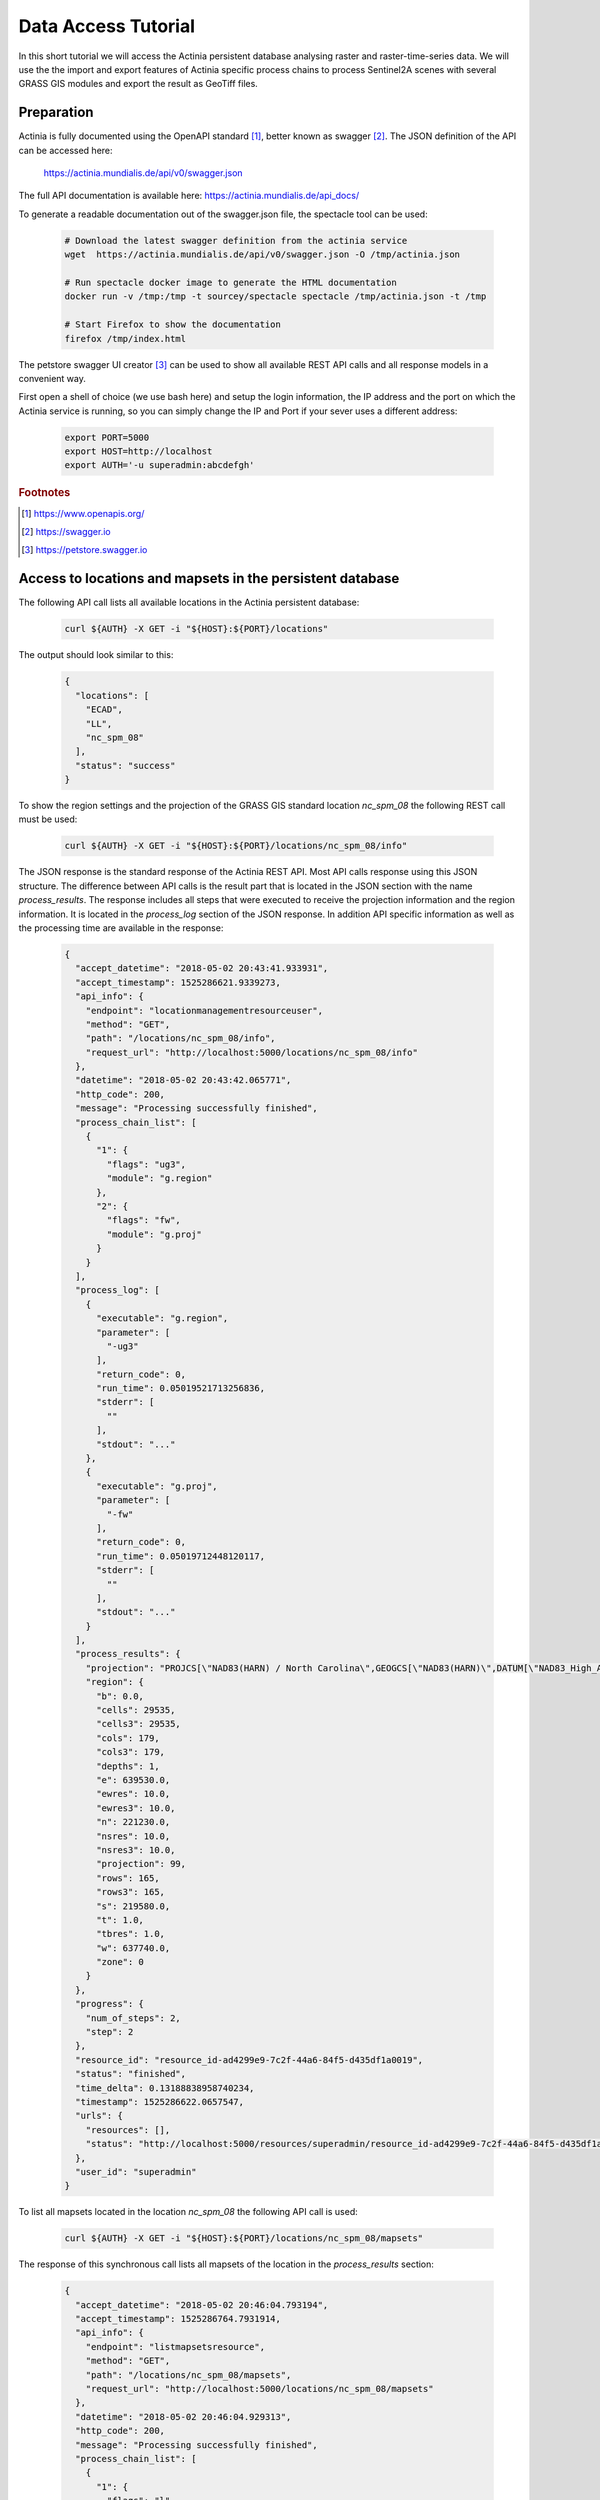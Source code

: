 Data Access Tutorial
====================

In this short tutorial we will access the Actinia persistent database analysing
raster and raster-time-series data.  We will use the the import and export features of Actinia
specific process chains to process Sentinel2A scenes with several GRASS GIS modules and
export the result as GeoTiff files.

Preparation
-----------

Actinia is fully documented using the OpenAPI standard [#openapi]_,
better known as swagger [#swagger]_.
The JSON definition of the API can be accessed here:

      https://actinia.mundialis.de/api/v0/swagger.json


The full API documentation is available here: https://actinia.mundialis.de/api_docs/

To generate a readable documentation out of the swagger.json file, the spectacle
tool can be used:

    .. code-block:: bash

        # Download the latest swagger definition from the actinia service
        wget  https://actinia.mundialis.de/api/v0/swagger.json -O /tmp/actinia.json

        # Run spectacle docker image to generate the HTML documentation
        docker run -v /tmp:/tmp -t sourcey/spectacle spectacle /tmp/actinia.json -t /tmp

        # Start Firefox to show the documentation
        firefox /tmp/index.html

The petstore swagger UI creator [#swaggerui]_ can be used to show
all available REST API calls and all response models in a convenient way.

First open a shell of choice (we use bash here) and setup the login information,
the IP address and the port on which the Actinia service is running,
so you can simply change the IP and Port if your sever uses a different
address:

    .. code-block:: bash

        export PORT=5000
        export HOST=http://localhost
        export AUTH='-u superadmin:abcdefgh'

.. rubric:: Footnotes

.. [#openapi] https://www.openapis.org/
.. [#swagger] https://swagger.io
.. [#swaggerui] https://petstore.swagger.io


Access to locations and mapsets in the persistent database
----------------------------------------------------------

The following API call lists all available locations in the Actinia persistent database:

   .. code-block:: bash

      curl ${AUTH} -X GET -i "${HOST}:${PORT}/locations"

The output should look similar to this:

    .. code-block:: json

        {
          "locations": [
            "ECAD",
            "LL",
            "nc_spm_08"
          ],
          "status": "success"
        }

To show the region settings and the projection of the GRASS GIS standard location
*nc_spm_08* the following REST call must be used:

   .. code-block:: bash

        curl ${AUTH} -X GET -i "${HOST}:${PORT}/locations/nc_spm_08/info"

   ..

The JSON response is the standard response of the Actinia REST API. Most API calls
response using this JSON structure. The difference between API calls is the result part that
is located in the JSON section with the name *process_results*.
The response includes all steps that were executed
to receive the projection information and the region information. It is located in
the *process_log* section of the JSON response. In addition API specific
information as well as the processing time are available in the response:

   .. code-block:: json

        {
          "accept_datetime": "2018-05-02 20:43:41.933931",
          "accept_timestamp": 1525286621.9339273,
          "api_info": {
            "endpoint": "locationmanagementresourceuser",
            "method": "GET",
            "path": "/locations/nc_spm_08/info",
            "request_url": "http://localhost:5000/locations/nc_spm_08/info"
          },
          "datetime": "2018-05-02 20:43:42.065771",
          "http_code": 200,
          "message": "Processing successfully finished",
          "process_chain_list": [
            {
              "1": {
                "flags": "ug3",
                "module": "g.region"
              },
              "2": {
                "flags": "fw",
                "module": "g.proj"
              }
            }
          ],
          "process_log": [
            {
              "executable": "g.region",
              "parameter": [
                "-ug3"
              ],
              "return_code": 0,
              "run_time": 0.05019521713256836,
              "stderr": [
                ""
              ],
              "stdout": "..."
            },
            {
              "executable": "g.proj",
              "parameter": [
                "-fw"
              ],
              "return_code": 0,
              "run_time": 0.05019712448120117,
              "stderr": [
                ""
              ],
              "stdout": "..."
            }
          ],
          "process_results": {
            "projection": "PROJCS[\"NAD83(HARN) / North Carolina\",GEOGCS[\"NAD83(HARN)\",DATUM[\"NAD83_High_Accuracy_Reference_Network\",SPHEROID[\"GRS 1980\",6378137,298.257222101,AUTHORITY[\"EPSG\",\"7019\"]],TOWGS84[0,0,0,0,0,0,0],AUTHORITY[\"EPSG\",\"6152\"]],PRIMEM[\"Greenwich\",0,AUTHORITY[\"EPSG\",\"8901\"]],UNIT[\"degree\",0.0174532925199433,AUTHORITY[\"EPSG\",\"9122\"]],AUTHORITY[\"EPSG\",\"4152\"]],PROJECTION[\"Lambert_Conformal_Conic_2SP\"],PARAMETER[\"standard_parallel_1\",36.16666666666666],PARAMETER[\"standard_parallel_2\",34.33333333333334],PARAMETER[\"latitude_of_origin\",33.75],PARAMETER[\"central_meridian\",-79],PARAMETER[\"false_easting\",609601.22],PARAMETER[\"false_northing\",0],UNIT[\"metre\",1,AUTHORITY[\"EPSG\",\"9001\"]],AXIS[\"X\",EAST],AXIS[\"Y\",NORTH],AUTHORITY[\"EPSG\",\"3358\"]]\n",
            "region": {
              "b": 0.0,
              "cells": 29535,
              "cells3": 29535,
              "cols": 179,
              "cols3": 179,
              "depths": 1,
              "e": 639530.0,
              "ewres": 10.0,
              "ewres3": 10.0,
              "n": 221230.0,
              "nsres": 10.0,
              "nsres3": 10.0,
              "projection": 99,
              "rows": 165,
              "rows3": 165,
              "s": 219580.0,
              "t": 1.0,
              "tbres": 1.0,
              "w": 637740.0,
              "zone": 0
            }
          },
          "progress": {
            "num_of_steps": 2,
            "step": 2
          },
          "resource_id": "resource_id-ad4299e9-7c2f-44a6-84f5-d435df1a0019",
          "status": "finished",
          "time_delta": 0.13188838958740234,
          "timestamp": 1525286622.0657547,
          "urls": {
            "resources": [],
            "status": "http://localhost:5000/resources/superadmin/resource_id-ad4299e9-7c2f-44a6-84f5-d435df1a0019"
          },
          "user_id": "superadmin"
        }


   ..

To list all mapsets located in the location *nc_spm_08* the following API call is used:

   .. code-block:: bash

      curl ${AUTH} -X GET -i "${HOST}:${PORT}/locations/nc_spm_08/mapsets"

   ..

The response of this synchronous call lists all mapsets of the location in the *process_results* section:

   .. code-block:: json

        {
          "accept_datetime": "2018-05-02 20:46:04.793194",
          "accept_timestamp": 1525286764.7931914,
          "api_info": {
            "endpoint": "listmapsetsresource",
            "method": "GET",
            "path": "/locations/nc_spm_08/mapsets",
            "request_url": "http://localhost:5000/locations/nc_spm_08/mapsets"
          },
          "datetime": "2018-05-02 20:46:04.929313",
          "http_code": 200,
          "message": "Processing successfully finished",
          "process_chain_list": [
            {
              "1": {
                "flags": "l",
                "inputs": {
                  "separator": "newline"
                },
                "module": "g.mapsets"
              }
            }
          ],
          "process_log": [
            {
              "executable": "g.mapsets",
              "parameter": [
                "separator=newline",
                "-l"
              ],
              "return_code": 0,
              "run_time": 0.05016946792602539,
              "stderr": [
                "Available mapsets:",
                ""
              ],
              "stdout": "PERMANENT\nSource_A\nSource_B\nTarget\nlandsat\nraster_test_mapset\nuser1\n"
            }
          ],
          "process_results": [
            "PERMANENT",
            "landsat",
            "user1"
          ],
          "progress": {
            "num_of_steps": 1,
            "step": 1
          },
          "resource_id": "resource_id-1bfde762-1c29-48d7-b516-617246185d30",
          "status": "finished",
          "time_delta": 0.13616585731506348,
          "timestamp": 1525286764.9292982,
          "urls": {
            "resources": [],
            "status": "http://localhost:5000/resources/superadmin/resource_id-1bfde762-1c29-48d7-b516-617246185d30"
          },
          "user_id": "superadmin"
        }

   ..

Use the following API call shows all information about the mapset *PERMANENT*:

   .. code-block:: bash

      curl ${AUTH} -X GET -i "${HOST}:${PORT}/locations/nc_spm_08/mapsets/PERMANENT/info"

The response shows the region of the mapset and the projection of the location in the *process_results*
section:

   .. code-block:: json

        {
          "accept_datetime": "2018-05-02 20:48:11.349668",
          "accept_timestamp": 1525286891.349665,
          "api_info": {
            "endpoint": "mapsetmanagementresourceuser",
            "method": "GET",
            "path": "/locations/nc_spm_08/mapsets/PERMANENT/info",
            "request_url": "http://localhost:5000/locations/nc_spm_08/mapsets/PERMANENT/info"
          },
          "datetime": "2018-05-02 20:48:11.509428",
          "http_code": 200,
          "message": "Processing successfully finished",
          "process_chain_list": [
            {
              "1": {
                "flags": "ug3",
                "module": "g.region"
              },
              "2": {
                "flags": "fw",
                "module": "g.proj"
              }
            }
          ],
          "process_log": [
            {
              "executable": "g.region",
              "parameter": [
                "-ug3"
              ],
              "return_code": 0,
              "run_time": 0.05018758773803711,
              "stderr": [
                ""
              ],
              "stdout": "..."
            },
            {
              "executable": "g.proj",
              "parameter": [
                "-fw"
              ],
              "return_code": 0,
              "run_time": 0.050147294998168945,
              "stderr": [
                ""
              ],
              "stdout": "..."
            }
          ],
          "process_results": {
            "projection": "PROJCS[\"NAD83(HARN) / North Carolina\",GEOGCS[\"NAD83(HARN)\",DATUM[\"NAD83_High_Accuracy_Reference_Network\",SPHEROID[\"GRS 1980\",6378137,298.257222101,AUTHORITY[\"EPSG\",\"7019\"]],TOWGS84[0,0,0,0,0,0,0],AUTHORITY[\"EPSG\",\"6152\"]],PRIMEM[\"Greenwich\",0,AUTHORITY[\"EPSG\",\"8901\"]],UNIT[\"degree\",0.0174532925199433,AUTHORITY[\"EPSG\",\"9122\"]],AUTHORITY[\"EPSG\",\"4152\"]],PROJECTION[\"Lambert_Conformal_Conic_2SP\"],PARAMETER[\"standard_parallel_1\",36.16666666666666],PARAMETER[\"standard_parallel_2\",34.33333333333334],PARAMETER[\"latitude_of_origin\",33.75],PARAMETER[\"central_meridian\",-79],PARAMETER[\"false_easting\",609601.22],PARAMETER[\"false_northing\",0],UNIT[\"metre\",1,AUTHORITY[\"EPSG\",\"9001\"]],AXIS[\"X\",EAST],AXIS[\"Y\",NORTH],AUTHORITY[\"EPSG\",\"3358\"]]\n",
            "region": {
              "b": 0.0,
              "cells": 29535,
              "cells3": 29535,
              "cols": 179,
              "cols3": 179,
              "depths": 1,
              "e": 639530.0,
              "ewres": 10.0,
              "ewres3": 10.0,
              "n": 221230.0,
              "nsres": 10.0,
              "nsres3": 10.0,
              "projection": 99,
              "rows": 165,
              "rows3": 165,
              "s": 219580.0,
              "t": 1.0,
              "tbres": 1.0,
              "w": 637740.0,
              "zone": 0
            }
          },
          "progress": {
            "num_of_steps": 2,
            "step": 2
          },
          "resource_id": "resource_id-dd4a722b-312c-471c-a39f-23cc59c54027",
          "status": "finished",
          "time_delta": 0.1598050594329834,
          "timestamp": 1525286891.5094137,
          "urls": {
            "resources": [],
            "status": "http://localhost:5000/resources/superadmin/resource_id-dd4a722b-312c-471c-a39f-23cc59c54027"
          },
          "user_id": "superadmin"
        }

   ..

Access to raster layers in the persistent database
--------------------------------------------------

The location ECAD contains yearly climate data (precipitation and temperatur) of Europe
for 60 years. We list all raster layers of the location ECAD in mapset *PERMANENT*:

   .. code-block:: bash

      curl ${AUTH} -X GET -i "${HOST}:${PORT}/locations/ECAD/mapsets/PERMANENT/raster_layers"

The response list all raster layers of the mapset in the *process_results* section:

   .. code-block:: json

        {
          "accept_datetime": "2018-05-02 20:49:48.835417",
          "accept_timestamp": 1525286988.8354142,
          "api_info": {
            "endpoint": "rasterlayersresource",
            "method": "GET",
            "path": "/locations/ECAD/mapsets/PERMANENT/raster_layers",
            "request_url": "http://localhost:5000/locations/ECAD/mapsets/PERMANENT/raster_layers"
          },
          "datetime": "2018-05-02 20:49:48.947005",
          "http_code": 200,
          "message": "Processing successfully finished",
          "process_chain_list": [
            {
              "1": {
                "inputs": {
                  "mapset": "PERMANENT",
                  "type": "raster"
                },
                "module": "g.list"
              }
            }
          ],
          "process_log": [
            {
              "executable": "g.list",
              "parameter": [
                "type=raster",
                "mapset=PERMANENT"
              ],
              "return_code": 0,
              "run_time": 0.05018734931945801,
              "stderr": [
                ""
              ],
              "stdout": "..."
            }
          ],
          "process_results": [
            "precipitation_yearly_mm_0",
            "precipitation_yearly_mm_1",
            "precipitation_yearly_mm_10",
            "precipitation_yearly_mm_11",
            "precipitation_yearly_mm_12",
            "precipitation_yearly_mm_13",
            "precipitation_yearly_mm_14",
            "precipitation_yearly_mm_15",
            "precipitation_yearly_mm_16",
            "precipitation_yearly_mm_17",
            "precipitation_yearly_mm_18",
            "precipitation_yearly_mm_19",
            "precipitation_yearly_mm_2",
            "precipitation_yearly_mm_20",
            "precipitation_yearly_mm_21",
            "precipitation_yearly_mm_22",
            "precipitation_yearly_mm_23",
            "precipitation_yearly_mm_24",
            "precipitation_yearly_mm_25",
            "precipitation_yearly_mm_26",
            "precipitation_yearly_mm_27",
            "precipitation_yearly_mm_28",
            "precipitation_yearly_mm_29",
            "precipitation_yearly_mm_3",
            "precipitation_yearly_mm_30",
            "precipitation_yearly_mm_31",
            "precipitation_yearly_mm_32",
            "precipitation_yearly_mm_33",
            "precipitation_yearly_mm_34",
            "precipitation_yearly_mm_35",
            "precipitation_yearly_mm_36",
            "precipitation_yearly_mm_37",
            "precipitation_yearly_mm_38",
            "precipitation_yearly_mm_39",
            "precipitation_yearly_mm_4",
            "precipitation_yearly_mm_40",
            "precipitation_yearly_mm_41",
            "precipitation_yearly_mm_42",
            "precipitation_yearly_mm_43",
            "precipitation_yearly_mm_44",
            "precipitation_yearly_mm_45",
            "precipitation_yearly_mm_46",
            "precipitation_yearly_mm_47",
            "precipitation_yearly_mm_48",
            "precipitation_yearly_mm_49",
            "precipitation_yearly_mm_5",
            "precipitation_yearly_mm_50",
            "precipitation_yearly_mm_51",
            "precipitation_yearly_mm_52",
            "precipitation_yearly_mm_53",
            "precipitation_yearly_mm_54",
            "precipitation_yearly_mm_55",
            "precipitation_yearly_mm_56",
            "precipitation_yearly_mm_57",
            "precipitation_yearly_mm_58",
            "precipitation_yearly_mm_59",
            "precipitation_yearly_mm_6",
            "precipitation_yearly_mm_60",
            "precipitation_yearly_mm_61",
            "precipitation_yearly_mm_62",
            "precipitation_yearly_mm_7",
            "precipitation_yearly_mm_8",
            "precipitation_yearly_mm_9",
            "temperature_mean_yearly_celsius_0",
            "temperature_mean_yearly_celsius_1",
            "temperature_mean_yearly_celsius_10",
            "temperature_mean_yearly_celsius_11",
            "temperature_mean_yearly_celsius_12",
            "temperature_mean_yearly_celsius_13",
            "temperature_mean_yearly_celsius_14",
            "temperature_mean_yearly_celsius_15",
            "temperature_mean_yearly_celsius_16",
            "temperature_mean_yearly_celsius_17",
            "temperature_mean_yearly_celsius_18",
            "temperature_mean_yearly_celsius_19",
            "temperature_mean_yearly_celsius_2",
            "temperature_mean_yearly_celsius_20",
            "temperature_mean_yearly_celsius_21",
            "temperature_mean_yearly_celsius_22",
            "temperature_mean_yearly_celsius_23",
            "temperature_mean_yearly_celsius_24",
            "temperature_mean_yearly_celsius_25",
            "temperature_mean_yearly_celsius_26",
            "temperature_mean_yearly_celsius_27",
            "temperature_mean_yearly_celsius_28",
            "temperature_mean_yearly_celsius_29",
            "temperature_mean_yearly_celsius_3",
            "temperature_mean_yearly_celsius_30",
            "temperature_mean_yearly_celsius_31",
            "temperature_mean_yearly_celsius_32",
            "temperature_mean_yearly_celsius_33",
            "temperature_mean_yearly_celsius_34",
            "temperature_mean_yearly_celsius_35",
            "temperature_mean_yearly_celsius_36",
            "temperature_mean_yearly_celsius_37",
            "temperature_mean_yearly_celsius_38",
            "temperature_mean_yearly_celsius_39",
            "temperature_mean_yearly_celsius_4",
            "temperature_mean_yearly_celsius_40",
            "temperature_mean_yearly_celsius_41",
            "temperature_mean_yearly_celsius_42",
            "temperature_mean_yearly_celsius_43",
            "temperature_mean_yearly_celsius_44",
            "temperature_mean_yearly_celsius_45",
            "temperature_mean_yearly_celsius_46",
            "temperature_mean_yearly_celsius_47",
            "temperature_mean_yearly_celsius_48",
            "temperature_mean_yearly_celsius_49",
            "temperature_mean_yearly_celsius_5",
            "temperature_mean_yearly_celsius_50",
            "temperature_mean_yearly_celsius_51",
            "temperature_mean_yearly_celsius_52",
            "temperature_mean_yearly_celsius_53",
            "temperature_mean_yearly_celsius_54",
            "temperature_mean_yearly_celsius_55",
            "temperature_mean_yearly_celsius_56",
            "temperature_mean_yearly_celsius_57",
            "temperature_mean_yearly_celsius_58",
            "temperature_mean_yearly_celsius_59",
            "temperature_mean_yearly_celsius_6",
            "temperature_mean_yearly_celsius_60",
            "temperature_mean_yearly_celsius_61",
            "temperature_mean_yearly_celsius_62",
            "temperature_mean_yearly_celsius_7",
            "temperature_mean_yearly_celsius_8",
            "temperature_mean_yearly_celsius_9"
          ],
          "progress": {
            "num_of_steps": 1,
            "step": 1
          },
          "resource_id": "resource_id-2d0cd22e-3db6-45b7-9069-d1347d2a8bf5",
          "status": "finished",
          "time_delta": 0.1116323471069336,
          "timestamp": 1525286988.9469898,
          "urls": {
            "resources": [],
            "status": "http://localhost:5000/resources/superadmin/resource_id-2d0cd22e-3db6-45b7-9069-d1347d2a8bf5"
          },
          "user_id": "superadmin"
        }

   ..

Show info about the raster layer *temperature_mean_yearly_celsius_60*:

   .. code-block:: bash

      curl ${AUTH} -X GET -i "${HOST}:${PORT}/locations/ECAD/mapsets/PERMANENT/raster_layers/temperature_mean_yearly_celsius_60"

The response list information about the raster layer *temperature_mean_yearly_celsius_60*
in the *process_results* section:

   .. code-block:: json

        {
          "accept_datetime": "2018-05-02 20:52:58.445026",
          "accept_timestamp": 1525287178.4450228,
          "api_info": {
            "endpoint": "rasterlayerresource",
            "method": "GET",
            "path": "/locations/ECAD/mapsets/PERMANENT/raster_layers/temperature_mean_yearly_celsius_60",
            "request_url": "http://localhost:5000/locations/ECAD/mapsets/PERMANENT/raster_layers/temperature_mean_yearly_celsius_60"
          },
          "datetime": "2018-05-02 20:52:58.543142",
          "http_code": 200,
          "message": "Processing successfully finished",
          "process_chain_list": [
            {
              "1": {
                "flags": "gre",
                "inputs": {
                  "map": "temperature_mean_yearly_celsius_60@PERMANENT"
                },
                "module": "r.info"
              }
            }
          ],
          "process_log": [
            {
              "executable": "r.info",
              "parameter": [
                "map=temperature_mean_yearly_celsius_60@PERMANENT",
                "-gre"
              ],
              "return_code": 0,
              "run_time": 0.050164222717285156,
              "stderr": [
                ""
              ],
              "stdout": "..."
            }
          ],
          "process_results": {
            "cells": "93264",
            "cols": "464",
            "comments": "\"r.in.gdal --overwrite input=\"temperature_mean_yearly_celsius_60.tif\"\\ output=\"temperature_mean_yearly_celsius_60\" memory=300 offset=0 num\\_digits=0\"",
            "creator": "\"soeren\"",
            "database": "/home/soeren/actinia/workspace/temp_db/gisdbase_31ab9ca7e3234d7389d2d6f1f53a73ff",
            "datatype": "DCELL",
            "date": "\"Fri Dec 29 15:58:10 2017\"",
            "description": "\"generated by r.in.gdal\"",
            "east": "75.5",
            "ewres": "0.25",
            "location": "ECAD",
            "map": "temperature_mean_yearly_celsius_60",
            "mapset": "PERMANENT",
            "max": "29.406963562753",
            "min": "-16.208384568171",
            "ncats": "0",
            "north": "75.5",
            "nsres": "0.25",
            "rows": "201",
            "source1": "\"\"",
            "source2": "\"\"",
            "south": "25.25",
            "timestamp": "\"1 Jan 2010 00:00:00 / 1 Jan 2011 00:00:00\"",
            "title": "\"temperature_mean_yearly_celsius_60\"",
            "units": "\"none\"",
            "vdatum": "\"none\"",
            "west": "-40.5"
          },
          "progress": {
            "num_of_steps": 1,
            "step": 1
          },
          "resource_id": "resource_id-e8d1d67d-25ed-4218-a16f-4e96a465fa80",
          "status": "finished",
          "time_delta": 0.0981595516204834,
          "timestamp": 1525287178.5431273,
          "urls": {
            "resources": [],
            "status": "http://localhost:5000/resources/superadmin/resource_id-e8d1d67d-25ed-4218-a16f-4e96a465fa80"
          },
          "user_id": "superadmin"
        }



Access to raster time-series in the persistent database
-------------------------------------------------------

Actinia supports the analysis of time-series data based on the temporal framework of GRASS GIS [#tgrass]_, [#tframew]_.
A time-series datatype is located in location *ECAD* with mapsets *PERMANENT*.
The time-series datatype is called space-time raster dataset (strds) and represents a time-stamped
series of yearly temperature and precipitation data for Europe.

.. rubric:: Footnotes

.. [#tgrass] http://www.sciencedirect.com/science/article/pii/S136481521300282X
.. [#tframew] http://www.tandfonline.com/doi/abs/10.1080/13658816.2017.1306862?journalCode=tgis20

We list all strds with the following API call:

   .. code-block:: bash

      curl ${AUTH} -X GET -i "${HOST}:${PORT}/locations/ECAD/mapsets/PERMANENT/strds"

We receive two strds in the *process_results* section of the JSON response:

   .. code-block:: json

        {
          "accept_datetime": "2018-05-02 20:56:30.077592",
          "accept_timestamp": 1525287390.0775914,
          "api_info": {
            "endpoint": "liststrdsresource",
            "method": "GET",
            "path": "/locations/ECAD/mapsets/PERMANENT/strds",
            "request_url": "http://localhost:5000/locations/ECAD/mapsets/PERMANENT/strds"
          },
          "datetime": "2018-05-02 20:56:30.626030",
          "http_code": 200,
          "message": "Processing successfully finished",
          "process_chain_list": [
            {
              "1": {
                "inputs": {
                  "column": "name",
                  "type": "strds",
                  "where": "mapset='PERMANENT'"
                },
                "module": "t.list"
              }
            }
          ],
          "process_log": [
            {
              "executable": "t.list",
              "parameter": [
                "column=name",
                "type=strds",
                "where=mapset='PERMANENT'"
              ],
              "return_code": 0,
              "run_time": 0.5021917819976807,
              "stderr": [
                "----------------------------------------------",
                "Space time raster datasets with absolute time available in mapset <PERMANENT>:",
                ""
              ],
              "stdout": "precipitation_1950_2013_yearly_mm\ntemperature_mean_1950_2013_yearly_celsius\n"
            }
          ],
          "process_results": [
            "precipitation_1950_2013_yearly_mm",
            "temperature_mean_1950_2013_yearly_celsius"
          ],
          "progress": {
            "num_of_steps": 1,
            "step": 1
          },
          "resource_id": "resource_id-4461257e-b5d7-4fc8-9763-99a2e3b00ed1",
          "status": "finished",
          "time_delta": 0.548475980758667,
          "timestamp": 1525287390.6260166,
          "urls": {
            "resources": [],
            "status": "http://localhost:5000/resources/superadmin/resource_id-4461257e-b5d7-4fc8-9763-99a2e3b00ed1"
          },
          "user_id": "superadmin"
        }

Use the following API call to receive information about the strds *temperature_mean_1950_2013_yearly_celsius*.

   .. code-block:: bash

      curl ${AUTH} -X GET -i "${HOST}:${PORT}/locations/ECAD/mapsets/PERMANENT/strds/temperature_mean_1950_2013_yearly_celsius"

All relevant information about strds *temperature_mean_1950_2013_yearly_celsius* is located in
the *process_results* section of the JSON response:

   .. code-block:: json

        {
          "accept_datetime": "2018-05-02 20:57:27.039624",
          "accept_timestamp": 1525287447.0396235,
          "api_info": {
            "endpoint": "strdsmanagementresource",
            "method": "GET",
            "path": "/locations/ECAD/mapsets/PERMANENT/strds/temperature_mean_1950_2013_yearly_celsius",
            "request_url": "http://localhost:5000/locations/ECAD/mapsets/PERMANENT/strds/temperature_mean_1950_2013_yearly_celsius"
          },
          "datetime": "2018-05-02 20:57:27.492341",
          "http_code": 200,
          "message": "Information gathering for STRDS <temperature_mean_1950_2013_yearly_celsius> successful",
          "process_chain_list": [
            {
              "1": {
                "flags": "g",
                "inputs": {
                  "input": "temperature_mean_1950_2013_yearly_celsius",
                  "type": "strds"
                },
                "module": "t.info"
              }
            }
          ],
          "process_log": [
            {
              "executable": "t.info",
              "parameter": [
                "type=strds",
                "input=temperature_mean_1950_2013_yearly_celsius",
                "-g"
              ],
              "return_code": 0,
              "run_time": 0.4009056091308594,
              "stderr": [
                ""
              ],
              "stdout": "..."
            }
          ],
          "process_results": {
            "aggregation_type": "None",
            "bottom": "0.0",
            "creation_time": "2017-12-29 15:58:06.446519",
            "creator": "soeren",
            "east": "75.5",
            "end_time": "2013-01-01 00:00:00",
            "ewres_max": "0.25",
            "ewres_min": "0.25",
            "granularity": "1 year",
            "id": "temperature_mean_1950_2013_yearly_celsius@PERMANENT",
            "map_time": "interval",
            "mapset": "PERMANENT",
            "max_max": "31.193529",
            "max_min": "19.189924",
            "min_max": "-6.724322",
            "min_min": "-21.672401",
            "modification_time": "2017-12-29 15:58:10.919466",
            "name": "temperature_mean_1950_2013_yearly_celsius",
            "north": "75.5",
            "nsres_max": "0.25",
            "nsres_min": "0.25",
            "number_of_maps": "63",
            "raster_register": "raster_map_register_522689142dfe42cbab0721934d66dac3",
            "semantic_type": "mean",
            "south": "25.25",
            "start_time": "1950-01-01 00:00:00",
            "temporal_type": "absolute",
            "top": "0.0",
            "west": "-40.5"
          },
          "progress": {
            "num_of_steps": 1,
            "step": 1
          },
          "resource_id": "resource_id-c01ff6e7-38cd-41ad-9de1-6f034fa71202",
          "status": "finished",
          "time_delta": 0.4527604579925537,
          "timestamp": 1525287447.4923265,
          "urls": {
            "resources": [],
            "status": "http://localhost:5000/resources/superadmin/resource_id-c01ff6e7-38cd-41ad-9de1-6f034fa71202"
          },
          "user_id": "superadmin"
        }


List all raster layers that are registered in the strds *temperature_mean_1950_2013_yearly_celsius* with time-stamps:

   .. code-block:: bash

      curl ${AUTH} -X GET -i "${HOST}:${PORT}/locations/ECAD/mapsets/PERMANENT/strds/temperature_mean_1950_2013_yearly_celsius/raster_layers"

A list of about 60 raster layers with minimum, maximum values, time-stamps and spatial extent will be located in the
*process_results* section of the JSON response:

   .. code-block:: json

        {
          "accept_datetime": "2018-05-02 20:59:09.165859",
          "accept_timestamp": 1525287549.1658578,
          "api_info": {
            "endpoint": "strdsrastermanagement",
            "method": "GET",
            "path": "/locations/ECAD/mapsets/PERMANENT/strds/temperature_mean_1950_2013_yearly_celsius/raster_layers",
            "request_url": "http://localhost:5000/locations/ECAD/mapsets/PERMANENT/strds/temperature_mean_1950_2013_yearly_celsius/raster_layers"
          },
          "datetime": "2018-05-02 20:59:09.659853",
          "http_code": 200,
          "message": "Processing successfully finished",
          "process_chain_list": [
            {
              "1": {
                "flags": "u",
                "inputs": {
                  "columns": "id,start_time,end_time,north,south,east,west,min,max,rows,cols",
                  "input": "temperature_mean_1950_2013_yearly_celsius@PERMANENT",
                  "separator": "|"
                },
                "module": "t.rast.list",
                "outputs": {
                  "output": {
                    "name": "/home/soeren/actinia/workspace/temp_db/gisdbase_54755874286e486da89f208c3e8b3ac8/.tmp/tmpfuj3lrrz"
                  }
                }
              }
            }
          ],
          "process_log": [
            {
              "executable": "t.rast.list",
              "parameter": [
                "separator=|",
                "columns=id,start_time,end_time,north,south,east,west,min,max,rows,cols",
                "input=temperature_mean_1950_2013_yearly_celsius@PERMANENT",
                "output=/home/soeren/actinia/workspace/temp_db/gisdbase_54755874286e486da89f208c3e8b3ac8/.tmp/tmpfuj3lrrz",
                "-u"
              ],
              "return_code": 0,
              "run_time": 0.40091514587402344,
              "stderr": [
                ""
              ],
              "stdout": ""
            }
          ],
          "process_results": [
            {
              "cols": "201",
              "east": "75.5",
              "end_time": "1951-01-01 00:00:00",
              "id": "temperature_mean_yearly_celsius_0@PERMANENT",
              "max": "20.893369",
              "min": "-7.705292",
              "north": "75.5",
              "rows": "464",
              "south": "25.25",
              "start_time": "1950-01-01 00:00:00",
              "west": "-40.5"
            },
            {
              "cols": "201",
              "east": "75.5",
              "end_time": "1952-01-01 00:00:00",
              "id": "temperature_mean_yearly_celsius_1@PERMANENT",
              "max": "19.189924",
              "min": "-7.90164",
              "north": "75.5",
              "rows": "464",
              "south": "25.25",
              "start_time": "1951-01-01 00:00:00",
              "west": "-40.5"
            },
            {
              "cols": "201",
              "east": "75.5",
              "end_time": "1953-01-01 00:00:00",
              "id": "temperature_mean_yearly_celsius_2@PERMANENT",
              "max": "19.709069",
              "min": "-9.244687",
              "north": "75.5",
              "rows": "464",
              "south": "25.25",
              "start_time": "1952-01-01 00:00:00",
              "west": "-40.5"
            },
            {
              "cols": "201",
              "east": "75.5",
              "end_time": "1954-01-01 00:00:00",
              "id": "temperature_mean_yearly_celsius_3@PERMANENT",
              "max": "20.833794",
              "min": "-7.287986",
              "north": "75.5",
              "rows": "464",
              "south": "25.25",
              "start_time": "1953-01-01 00:00:00",
              "west": "-40.5"
            },
            {
              "cols": "201",
              "east": "75.5",
              "end_time": "1955-01-01 00:00:00",
              "id": "temperature_mean_yearly_celsius_4@PERMANENT",
              "max": "20.471126",
              "min": "-6.724322",
              "north": "75.5",
              "rows": "464",
              "south": "25.25",
              "start_time": "1954-01-01 00:00:00",
              "west": "-40.5"
            },
            {
              "cols": "201",
              "east": "75.5",
              "end_time": "2013-01-01 00:00:00",
              "id": "temperature_mean_yearly_celsius_62@PERMANENT",
              "max": "28.581454",
              "min": "-18.443574",
              "north": "75.5",
              "rows": "464",
              "south": "25.25",
              "start_time": "2012-01-01 00:00:00",
              "west": "-40.5"
            }
          ],
          "progress": {
            "num_of_steps": 1,
            "step": 1
          },
          "resource_id": "resource_id-4ff32404-cb0e-4085-9055-046bddcb9e2f",
          "status": "finished",
          "time_delta": 0.49403834342956543,
          "timestamp": 1525287549.6598372,
          "urls": {
            "resources": [],
            "status": "http://localhost:5000/resources/superadmin/resource_id-4ff32404-cb0e-4085-9055-046bddcb9e2f"
          },
          "user_id": "superadmin"
        }
